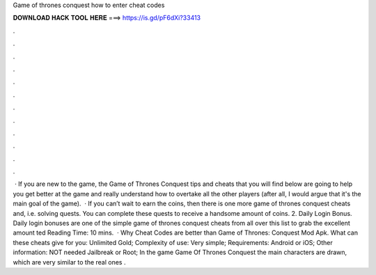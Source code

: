 Game of thrones conquest how to enter cheat codes

𝐃𝐎𝐖𝐍𝐋𝐎𝐀𝐃 𝐇𝐀𝐂𝐊 𝐓𝐎𝐎𝐋 𝐇𝐄𝐑𝐄 ===> https://is.gd/pF6dXi?33413

.

.

.

.

.

.

.

.

.

.

.

.

 · If you are new to the game, the Game of Thrones Conquest tips and cheats that you will find below are going to help you get better at the game and really understand how to overtake all the other players (after all, I would argue that it's the main goal of the game).  · If you can’t wait to earn the coins, then there is one more game of thrones conquest cheats and, i.e. solving quests. You can complete these quests to receive a handsome amount of coins. 2. Daily Login Bonus. Daily login bonuses are one of the simple game of thrones conquest cheats from all over this list to grab the excellent amount ted Reading Time: 10 mins.  · Why Cheat Codes are better than Game of Thrones: Conquest Mod Apk. What can these cheats give for you: Unlimited Gold; Complexity of use: Very simple; Requirements: Android or iOS; Other information: NOT needed Jailbreak or Root; In the game Game Of Thrones Conquest the main characters are drawn, which are very similar to the real ones .